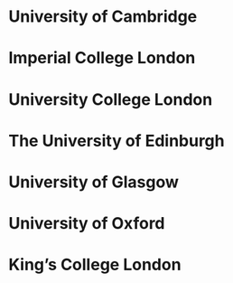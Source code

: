 * University of Cambridge
* Imperial College London
* University College London
* The University of Edinburgh
* University of Glasgow
* University of Oxford 
* King’s College London